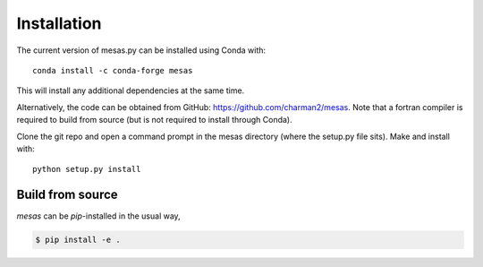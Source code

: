 
============
Installation
============

The current version of mesas.py can be installed using Conda with::

    conda install -c conda-forge mesas

This will install any additional dependencies at the same time.

Alternatively, the code can be obtained from GitHub: https://github.com/charman2/mesas. Note that a fortran compiler is required to build from source (but is not required to install through Conda).

Clone the git repo and open a command prompt in the mesas directory (where the setup.py file sits). Make and install with::

    python setup.py install

Build from source
-----------------

*mesas* can be *pip*-installed in the usual way,

.. code:: bash

  $ pip install -e .

